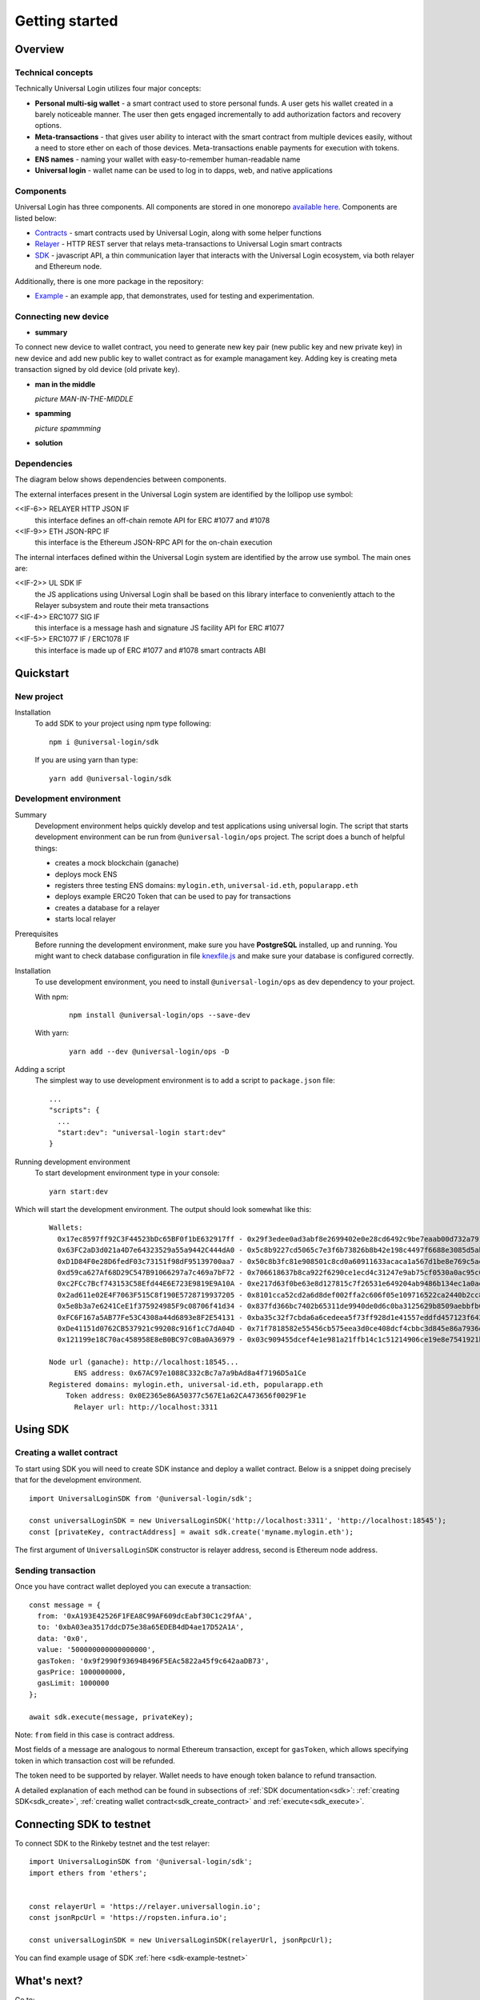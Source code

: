 .. _starting:

Getting started
===============


Overview
--------

Technical concepts
^^^^^^^^^^^^^^^^^^

Technically Universal Login utilizes four major concepts:

- **Personal multi-sig wallet** - a smart contract used to store personal funds. A user gets his wallet created in a barely noticeable manner. The user then gets engaged incrementally to add authorization factors and recovery options.
- **Meta-transactions** - that gives user ability to interact with the smart contract from multiple devices easily, without a need to store ether on each of those devices. Meta-transactions enable payments for execution with tokens.
- **ENS names** - naming your wallet with easy-to-remember human-readable name
- **Universal login** - wallet name can be used to log in to dapps, web, and native applications

Components
^^^^^^^^^^
Universal Login has three components. All components are stored in one monorepo `available here <https://github.com/universallogin>`_.
Components are listed below:

- `Contracts <https://github.com/UniversalLogin/UniversalLoginSDK/tree/master/universal-login-contracts>`_ - smart contracts used by Universal Login, along with some helper functions
- `Relayer <https://github.com/UniversalLogin/UniversalLoginSDK/tree/master/universal-login-relayer>`_ - HTTP REST server that relays meta-transactions to Universal Login smart contracts
- `SDK <https://github.com/UniversalLogin/UniversalLoginSDK/tree/master/universal-login-sdk>`_ - javascript API, a thin communication layer that interacts with the Universal Login ecosystem, via both relayer and Ethereum node.

Additionally, there is one more package in the repository:

- `Example <https://github.com/UniversalLogin/UniversalLoginSDK/tree/master/universal-login-example>`_ - an example app, that demonstrates, used for testing and experimentation.


Connecting new device
^^^^^^^^^^^^^^^^^^^^^

* **summary**

To connect new device to wallet contract, you need to generate new key pair (new public key and new private key) in new device and add new public key to wallet contract as for example managament key. Adding key is creating meta transaction signed by old device (old private key).

* **man in the middle**

  *picture MAN-IN-THE-MIDDLE*

* **spamming**

  *picture spammming*

* **solution**


Dependencies
^^^^^^^^^^^^
The diagram below shows dependencies between components.

.. image:: ../modeling/subsystems.png


The external interfaces present in the Universal Login system are identified by the lollipop use symbol:

<<IF-6>> RELAYER HTTP JSON IF
  this interface defines an off-chain remote API for ERC #1077 and #1078
<<IF-9>> ETH JSON-RPC IF
  this interface is the Ethereum JSON-RPC API for the on-chain execution

The internal interfaces defined within the Universal Login system are identified by the arrow use symbol. The main ones are:

<<IF-2>> UL SDK IF
  the JS applications using Universal Login shall be based on this library interface to conveniently attach to the Relayer subsystem and route their meta transactions
<<IF-4>> ERC1077 SIG IF
  this interface is a message hash and signature JS facility API for ERC #1077
<<IF-5>> ERC1077 IF / ERC1078 IF
  this interface is made up of ERC #1077 and #1078 smart contracts ABI

Quickstart
-----------

New project
^^^^^^^^^^^

Installation
  To add SDK to your project using npm type following:
  ::

    npm i @universal-login/sdk

  If you are using yarn than type:
  ::

    yarn add @universal-login/sdk


Development environment
^^^^^^^^^^^^^^^^^^^^^^^
Summary
  Development environment helps quickly develop and test applications using universal login.
  The script that starts development environment can be run from ``@universal-login/ops`` project.
  The script does a bunch of helpful things:

  - creates a mock blockchain (ganache)
  - deploys mock ENS
  - registers three testing ENS domains: ``mylogin.eth``, ``universal-id.eth``, ``popularapp.eth``
  - deploys example ERC20 Token that can be used to pay for transactions
  - creates a database for a relayer
  - starts local relayer

Prerequisites
  Before running the development environment, make sure you have **PostgreSQL** installed, up and running.
  You might want to check database configuration in file `knexfile.js <https://github.com/UniversalLogin/UniversalLoginSDK/blob/master/universal-login-example/src/relayer/knexfile.js>`_ and make sure your database is configured correctly.

Installation
  To use development environment, you need to install ``@universal-login/ops`` as dev dependency to your project.

  With npm:

    ::

      npm install @universal-login/ops --save-dev

  With yarn:

    ::

      yarn add --dev @universal-login/ops -D

Adding a script
  The simplest way to use development environment is to add a script to ``package.json`` file:

  ::

    ...
    "scripts": {
      ...
      "start:dev": "universal-login start:dev"
    }



Running development environment
  To start development environment type in your console:

  ::

    yarn start:dev

Which will start the development environment. The output should look somewhat like this:

  ::

    Wallets:
      0x17ec8597ff92C3F44523bDc65BF0f1bE632917ff - 0x29f3edee0ad3abf8e2699402e0e28cd6492c9be7eaab00d732a791c33552f797
      0x63FC2aD3d021a4D7e64323529a55a9442C444dA0 - 0x5c8b9227cd5065c7e3f6b73826b8b42e198c4497f6688e3085d5ab3a6d520e74
      0xD1D84F0e28D6fedF03c73151f98dF95139700aa7 - 0x50c8b3fc81e908501c8cd0a60911633acaca1a567d1be8e769c5ae7007b34b23
      0xd59ca627Af68D29C547B91066297a7c469a7bF72 - 0x706618637b8ca922f6290ce1ecd4c31247e9ab75cf0530a0ac95c0332173d7c5
      0xc2FCc7Bcf743153C58Efd44E6E723E9819E9A10A - 0xe217d63f0be63e8d127815c7f26531e649204ab9486b134ec1a0ae9b0fee6bcf
      0x2ad611e02E4F7063F515C8f190E5728719937205 - 0x8101cca52cd2a6d8def002ffa2c606f05e109716522ca2440b2cc84e4d49700b
      0x5e8b3a7e6241CeE1f375924985F9c08706f41d34 - 0x837fd366bc7402b65311de9940de0d6c0ba3125629b8509aebbfb057ebeaaa25
      0xFC6F167a5AB77Fe53C4308a44d6893e8F2E54131 - 0xba35c32f7cbda6a6cedeea5f73ff928d1e41557eddfd457123f6426a43adb1e4
      0xDe41151d0762CB537921c99208c916f1cC7dA04D - 0x71f7818582e55456cb575eea3d0ce408dcf4cbbc3d845e86a7936d2f48f74035
      0x121199e18C70ac458958E8eB0BC97c0Ba0A36979 - 0x03c909455dcef4e1e981a21ffb14c1c51214906ce19e8e7541921b758221b5ae

    Node url (ganache): http://localhost:18545...
          ENS address: 0x67AC97e1088C332cBc7a7a9bAd8a4f7196D5a1Ce
    Registered domains: mylogin.eth, universal-id.eth, popularapp.eth
        Token address: 0x0E2365e86A50377c567E1a62CA473656f0029F1e
          Relayer url: http://localhost:3311



Using SDK
-------------------------

Creating a wallet contract
^^^^^^^^^^^^^^^^^^^^^^^^^^

To start using SDK you will need to create SDK instance and deploy a wallet contract.
Below is a snippet doing precisely that for the development environment.

::

  import UniversalLoginSDK from '@universal-login/sdk';

  const universalLoginSDK = new UniversalLoginSDK('http://localhost:3311', 'http://localhost:18545');
  const [privateKey, contractAddress] = await sdk.create('myname.mylogin.eth');


The first argument of ``UniversalLoginSDK`` constructor is relayer address, second is Ethereum node address.

Sending transaction
^^^^^^^^^^^^^^^^^^^
Once you have contract wallet deployed you can execute a transaction:

::

  const message = {
    from: '0xA193E42526F1FEA8C99AF609dcEabf30C1c29fAA',
    to: '0xbA03ea3517ddcD75e38a65EDEB4dD4ae17D52A1A',
    data: '0x0',
    value: '500000000000000000',
    gasToken: '0x9f2990f93694B496F5EAc5822a45f9c642aaDB73',
    gasPrice: 1000000000,
    gasLimit: 1000000
  };

  await sdk.execute(message, privateKey);


Note: ``from`` field in this case is contract address.

Most fields of a message are analogous to normal Ethereum transaction, except for ``gasToken``,
which allows specifying token in which transaction cost will be refunded.

The token need to be supported by relayer.
Wallet needs to have enough token balance to refund transaction.

A detailed explanation of each method can be found in subsections of :ref:`SDK documentation<sdk>`: :ref:`creating SDK<sdk_create>`, :ref:`creating wallet contract<sdk_create_contract>` and :ref:`execute<sdk_execute>`.

Connecting SDK to testnet
-------------------------

To connect SDK to the Rinkeby testnet and the test relayer:

::

  import UniversalLoginSDK from '@universal-login/sdk';
  import ethers from 'ethers';


  const relayerUrl = 'https://relayer.universallogin.io';
  const jsonRpcUrl = 'https://ropsten.infura.io';

  const universalLoginSDK = new UniversalLoginSDK(relayerUrl, jsonRpcUrl);

You can find example usage of SDK :ref:`here <sdk-example-testnet>`



What's next?
------------
Go to:

- :ref:`SDK documentation<sdk>` - if you would like to build an application using Universal Login
- :ref:`Relayer documentation<relayer>` - if you would like to set up your own relayer
- :ref:`Example documentation<example>` - if you would like to play with the example application
